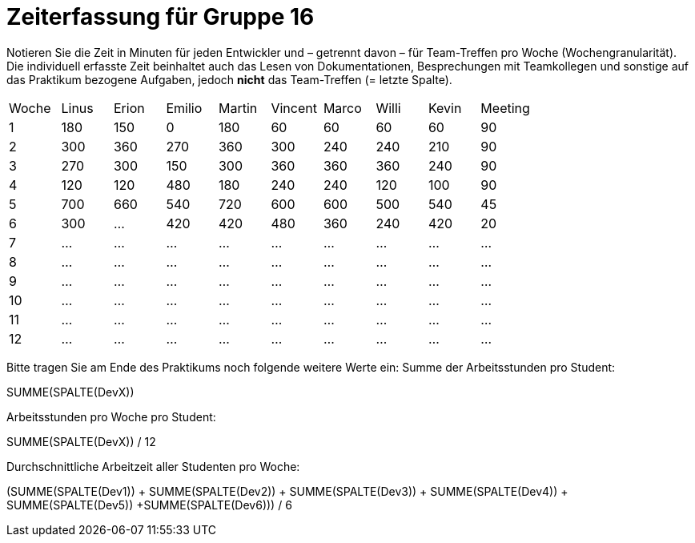 = Zeiterfassung für Gruppe 16

Notieren Sie die Zeit in Minuten für jeden Entwickler und – getrennt davon – für Team-Treffen pro Woche (Wochengranularität).
Die individuell erfasste Zeit beinhaltet auch das Lesen von Dokumentationen, Besprechungen mit Teamkollegen und sonstige auf das Praktikum bezogene Aufgaben, jedoch *nicht* das Team-Treffen (= letzte Spalte).

// See http://asciidoctor.org/docs/user-manual/#tables
[option="headers"]
|===
|Woche |Linus |Erion |Emilio |Martin |Vincent |Marco |Willi|Kevin |Meeting
|1     |180   |150   |0      |180    |60      |60    |60   |60	  |90
|2     |300   |360   |270    |360    |300     |240   |240  |210   |90
|3     |270   |300   |150    |300    |360     |360   |360  |240   |90
|4     |120   |120   |480    |180    |240     |240   |120  |100   |90
|5     |700   |660   |540    |720    |600     |600   |500  |540   |45
|6     |300   |…     |420    |420    |480     |360   |240  |420   |20
|7     |…     |…     |…      |…      |…       |…     |…    |…     |…
|8     |…     |…     |…      |…      |…       |…     |…    |…     |…
|9     |…     |…     |…      |…      |…       |…     |…    |…     |…
|10    |…     |…     |…      |…      |…       |…     |…    |…     |…
|11    |…     |…     |…      |…      |…       |…     |…    |…     |…
|12    |…     |…     |…      |…      |…       |…     |…    |…     |…
|===

Bitte tragen Sie am Ende des Praktikums noch folgende weitere Werte ein:
Summe der Arbeitsstunden pro Student:

SUMME(SPALTE(DevX))

Arbeitsstunden pro Woche pro Student:

SUMME(SPALTE(DevX)) / 12

Durchschnittliche Arbeitzeit aller Studenten pro Woche:

(SUMME(SPALTE(Dev1)) + SUMME(SPALTE(Dev2)) + SUMME(SPALTE(Dev3)) + SUMME(SPALTE(Dev4)) + SUMME(SPALTE(Dev5)) +SUMME(SPALTE(Dev6))) / 6

